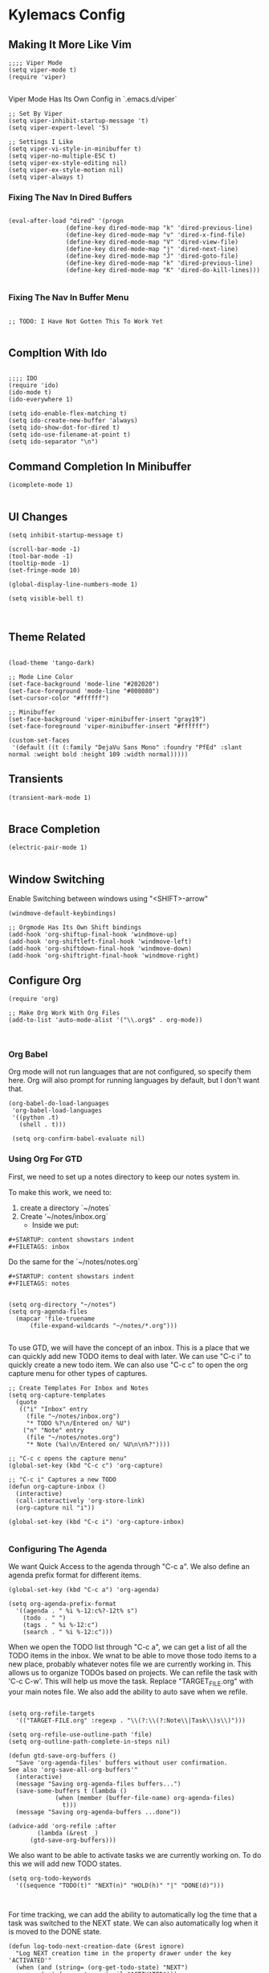 * Kylemacs Config

** Making It More Like Vim
#+BEGIN_SRC elisp :tangle ./init.el :comments org
;;;; Viper Mode
(setq viper-mode t)
(require 'viper)

#+END_SRC

Viper Mode Has Its Own Config in `.emacs.d/viper`

#+BEGIN_SRC elisp :tangle ./viper :comments org
  ;; Set By Viper
  (setq viper-inhibit-startup-message 't)
  (setq viper-expert-level '5)
  
  ;; Settings I Like
  (setq viper-vi-style-in-minibuffer t)
  (setq viper-no-multiple-ESC t)
  (setq viper-ex-style-editing nil)
  (setq viper-ex-style-motion nil)
  (setq viper-always t)
#+END_SRC

*** Fixing The Nav In Dired Buffers
#+BEGIN_SRC elisp :tangle ./init.el :comments org

  (eval-after-load "dired" '(progn
			      (define-key dired-mode-map "k" 'dired-previous-line)
			      (define-key dired-mode-map "v" 'dired-x-find-file)
			      (define-key dired-mode-map "V" 'dired-view-file)
			      (define-key dired-mode-map "j" 'dired-next-line)
			      (define-key dired-mode-map "J" 'dired-goto-file)
			      (define-key dired-mode-map "k" 'dired-previous-line)
			      (define-key dired-mode-map "K" 'dired-do-kill-lines)))

#+END_SRC

*** Fixing The Nav In Buffer Menu
#+BEGIN_SRC elisp :tangle ./init.el :comments org

;; TODO: I Have Not Gotten This To Work Yet

#+END_SRC

** Compltion With Ido
#+BEGIN_SRC elisp :tangle ./init.el

  ;;;; IDO
  (require 'ido)
  (ido-mode t)
  (ido-everywhere 1)

  (setq ido-enable-flex-matching t)
  (setq ido-create-new-buffer 'always)
  (setq ido-show-dot-for-dired t)
  (setq ido-use-filename-at-point t)
  (setq ido-separator "\n")
#+END_SRC

** Command Completion In Minibuffer
#+BEGIN_SRC elisp :tangle ./init.el
(icomplete-mode 1)

#+END_SRC

** UI Changes
#+BEGIN_SRC elisp :tangle ./init.el
  (setq inhibit-startup-message t)

  (scroll-bar-mode -1)
  (tool-bar-mode -1)
  (tooltip-mode -1)
  (set-fringe-mode 10)

  (global-display-line-numbers-mode 1)

  (setq visible-bell t)


#+END_SRC

** Theme Related
#+BEGIN_SRC elisp :tangle ./init.el

  (load-theme 'tango-dark)

  ;; Mode Line Color
  (set-face-background 'mode-line "#202020")
  (set-face-foreground 'mode-line "#808080")
  (set-cursor-color "#ffffff")

  ;; Minibuffer
  (set-face-background 'viper-minibuffer-insert "gray19")
  (set-face-foreground 'viper-minibuffer-insert "#ffffff")

  (custom-set-faces
   '(default ((t (:family "DejaVu Sans Mono" :foundry "PfEd" :slant normal :weight bold :height 109 :width normal)))))
#+END_SRC

** Transients
#+BEGIN_SRC elisp :tangle ./init.el
(transient-mark-mode 1)

#+END_SRC

** Brace Completion
#+BEGIN_SRC elisp :tangle ./init.el
(electric-pair-mode 1)

#+END_SRC


** Window Switching
Enable Switching between windows using "<SHIFT>-arrow"
#+BEGIN_SRC elisp :tangle ./init.el
  (windmove-default-keybindings)

  ;; Orgmode Has Its Own Shift bindings
  (add-hook 'org-shiftup-final-hook 'windmove-up)
  (add-hook 'org-shiftleft-final-hook 'windmove-left)
  (add-hook 'org-shiftdown-final-hook 'windmove-down)
  (add-hook 'org-shiftright-final-hook 'windmove-right)
#+END_SRC

** Configure Org
#+BEGIN_SRC elisp :tangle ./init.el
  (require 'org)

  ;; Make Org Work With Org Files
  (add-to-list 'auto-mode-alist '("\\.org$" . org-mode))


#+END_SRC

*** Org Babel
Org mode will not run languages that are not configured, so specify them here.  Org will also prompt for running languages by default, but I don't want that.

#+BEGIN_SRC elisp :tangle ./init.el
  (org-babel-do-load-languages
   'org-babel-load-languages
   '((python .t)
     (shell . t)))

   (setq org-confirm-babel-evaluate nil)
#+END_SRC

*** Using Org For GTD
First, we need to set up a notes directory to keep our notes system in.

To make this work, we need to:
1. create a directory `~/notes`
2. Create '~/notes/inbox.org`
   - Inside we put:
#+BEGIN_SRC text
#+STARTUP: content showstars indent
#+FILETAGS: inbox
#+END_SRC

Do the same for the `~/notes/notes.org`
#+BEGIN_SRC text
#+STARTUP: content showstars indent
#+FILETAGS: notes

#+END_SRC


#+BEGIN_SRC elisp :tangle ./init.el
  (setq org-directory "~/notes")
  (setq org-agenda-files
	(mapcar 'file-truename
		(file-expand-wildcards "~/notes/*.org")))

#+END_SRC

To use GTD, we will have the concept of an inbox.  This is a place that we can quickly add new TODO items to deal with later.
We can use "C-c i" to quickly create a new todo item.  We can also use "C-c c" to open the org capture menu for other types of captures.

#+BEGIN_SRC elisp :tangle ./init.el
  ;; Create Templates For Inbox and Notes
  (setq org-capture-templates
	(quote
	 (("i" "Inbox" entry
	   (file "~/notes/inbox.org")
	   "* TODO %?\n/Entered on/ %U")
	  ("n" "Note" entry
	   (file "~/notes/notes.org")
	   "* Note (%a)\n/Entered on/ %U\n\n%?"))))

  ;; "C-c c opens the capture menu"
  (global-set-key (kbd "C-c c") 'org-capture)

  ;; "C-c i" Captures a new TODO
  (defun org-capture-inbox ()
    (interactive)
    (call-interactively 'org-store-link)
    (org-capture nil "i"))

  (global-set-key (kbd "C-c i") 'org-capture-inbox)

#+END_SRC

*** Configuring The Agenda
We want Quick Access to the agenda through "C-c a".  We also define an agenda prefix format for different items.

#+BEGIN_SRC elisp :tangle ./init.el
  (global-set-key (kbd "C-c a") 'org-agenda)

  (setq org-agenda-prefix-format
	'((agenda . " %i %-12:c%?-12t% s")
	  (todo . " ")
	  (tags . " %i %-12:c")
	  (search . " %i %-12:c")))
#+END_SRC


When we open the TODO list through "C-c a", we can get a list of all the TODO items in the inbox.  We wnat to be able to move those todo items to a new place, probably whatever notes file we are currently working in.
This allows us to organize TODOs based on projects. We can refile the task with 'C-c C-w'.  This will help us move the task.  Replace "TARGET_FILE.org" with your main notes file.
We also add the ability to auto save when we refile.
#+BEGIN_SRC elisp :tangle ./init.el

  (setq org-refile-targets
	'(("TARGET-FILE.org" :regexp . "\\(?:\\(?:Note\\|Task\\)s\\)")))

  (setq org-refile-use-outline-path 'file)
  (setq org-outline-path-complete-in-steps nil)

  (defun gtd-save-org-buffers ()
    "Save 'org-agenda-files' buffers without user confirmation.
  See also 'org-save-all-org-buffers'"
    (interactive)
    (message "Saving org-agenda-files buffers...")
    (save-some-buffers t (lambda ()
			   (when (member (buffer-file-name) org-agenda-files)
			     t)))
    (message "Saving org-agenda-buffers ...done"))

  (advice-add 'org-refile :after
	      (lambda (&rest _)
		(gtd-save-org-buffers)))
#+END_SRC

We also want to be able to activate tasks we are currently working on. To do this we will add new TODO states.

#+BEGIN_SRC elisp :tangle ./init.el
  (setq org-todo-keywords
	'((sequence "TODO(t)" "NEXT(n)" "HOLD(h)" "|" "DONE(d)")))


#+END_SRC

For time tracking, we can add the ability to automatically log the time that a task was switched to the NEXT state.  We can also automatically log when it is moved to the DONE state.

#+BEGIN_SRC elisp :tangle ./init.el
  (defun log-todo-next-creation-date (&rest ignore)
    "Log NEXT creation time in the property drawer under the key 'ACTIVATED'"
    (when (and (string= (org-get-todo-state) "NEXT")
	       (not (org-entry-get nil "ACTIVATED")))
      (org-entry-put nil "ACTIVATED" (format-time-string "[%Y-%m-%d]"))))

  (add-hook 'org-after-todo-state-change-hook #'log-todo-next-creation-date)
  (setq org-log-done 'time)

#+END_SRC

Next, we add a special agenda view for GTD

#+BEGIN_SRC elisp :tangle ./init.el
  (setq org-agenda-custom-commands
	'(("g" "Get Things Done (GTD)"
	   ((agenda ""
		    ((org-agenda-skip-function
		      '(org-agenda-skip-entry-if 'deadline))
		     (org-deadline-warning-days 0)))
	    (todo "NEXT"
		  ((org-agenda-skip-function
		    '(org-agenda-skip-entry-if 'deadline))
		   (org-agenda-prefix-format " %i %-12:c [%e] ")
		   (org-agenda-overriding-header "\nTasks\n")))
	    (agenda nil
		    ((org-agenda-entry-types '(:deadline))
		     (org-agenda-format-date "")
		     (org-deadline-warning-days 7)
		     (org-agenda-skip-function
		      '(org-agenda-skip-entry-if 'notregexp "\\* NEXT"))
		      (org-agenda-overriding-header "\nDeadlines\n")))
	    (tags-todo "inbox"
			       ((org-agenda-prefix-format " %?-12t% s")
				(org-agenda-overriding-header "\nInbox\n")))
	    (tags "CLOSED>=\"<today>\""
		  ((org-agenda-overriding-header "\nCompleted Today\n")))))))
#+END_SRC


** Type Break
I like my hands, so remind me to rest them once in a while.

#+BEGIN_SRC elisp :tangle ./init.el
  (setq type-break-mode t)
  (setq type-break-good-rest-interval 60)
  (setq type-break-interval 1800)
  (setq type-break-mode-line-message-mode t)
  (setq type-break-terse-messages t)
  (setq type-break-time-warning-intervals '(300 120 60 30 15))
#+END_SRC
